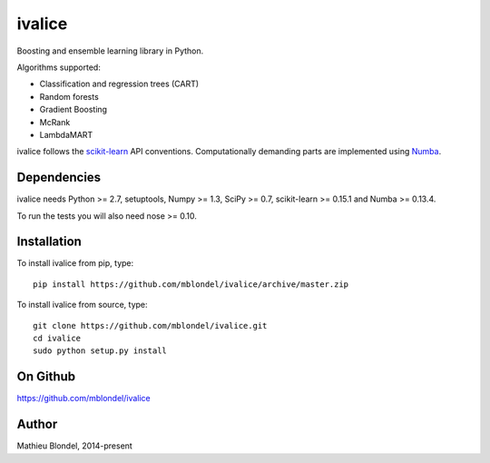 .. -*- mode: rst -*-

ivalice
=======

Boosting and ensemble learning library in Python.

Algorithms supported:

- Classification and regression trees (CART)
- Random forests
- Gradient Boosting
- McRank
- LambdaMART

ivalice follows the `scikit-learn <http://scikit-learn.org>`_ API conventions.
Computationally demanding parts are implemented using `Numba
<http://numba.pydata.org>`_.

Dependencies
------------

ivalice needs Python >= 2.7, setuptools, Numpy >= 1.3, SciPy >= 0.7,
scikit-learn >= 0.15.1 and Numba >= 0.13.4.

To run the tests you will also need nose >= 0.10.

Installation
------------

To install ivalice from pip, type::

    pip install https://github.com/mblondel/ivalice/archive/master.zip

To install ivalice from source, type::

  git clone https://github.com/mblondel/ivalice.git
  cd ivalice
  sudo python setup.py install

On Github
---------

https://github.com/mblondel/ivalice

Author
------

Mathieu Blondel, 2014-present
